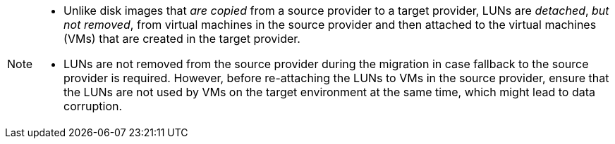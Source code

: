 :_content-type: SNIPPET

[NOTE]
====
* Unlike disk images that _are copied_ from a source provider to a target provider, LUNs are _detached_, _but not removed_, from virtual machines in the source provider and then attached to the virtual machines (VMs) that are created in the target provider.

* LUNs are not removed from the source provider during the migration in case fallback to the source provider is required. However, before re-attaching the LUNs to VMs in the source provider, ensure that the LUNs are not used by VMs on the target environment at the same time, which might lead to data corruption.
====
